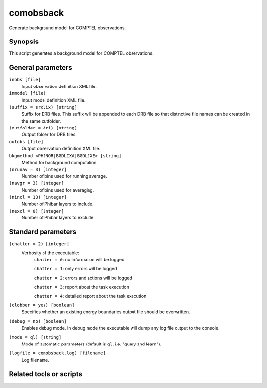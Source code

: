 .. _comobsback:

comobsback
==========

Generate background model for COMPTEL observations.


Synopsis
--------

This script generates a background model for COMPTEL observations.


General parameters
------------------

``inobs [file]``
    Input observation definition XML file.

``inmodel [file]``
    Input model definition XML file.

``(suffix = srclix) [string]``
    Suffix for DRB files. This suffix will be appended to each DRB file so that
    distinctive file names can be created in the same outfolder.

``(outfolder = dri) [string]``
    Output folder for DRB files.

``outobs [file]``
    Output observation definition XML file.

``bkgmethod <PHINOR|BGDLIXA|BGDLIXE> [string]``
    Method for background computation.

``(nrunav = 3) [integer]``
    Number of bins used for running average.

``(navgr = 3) [integer]``
    Number of bins used for averaging.

``(nincl = 13) [integer]``
    Number of Phibar layers to include.

``(nexcl = 0) [integer]``
    Number of Phibar layers to exclude.


Standard parameters
-------------------

``(chatter = 2) [integer]``
    Verbosity of the executable:
     ``chatter = 0``: no information will be logged

     ``chatter = 1``: only errors will be logged

     ``chatter = 2``: errors and actions will be logged

     ``chatter = 3``: report about the task execution

     ``chatter = 4``: detailed report about the task execution

``(clobber = yes) [boolean]``
    Specifies whether an existing energy boundaries output file should be overwritten.

``(debug = no) [boolean]``
    Enables debug mode. In debug mode the executable will dump any log file output to the console.

``(mode = ql) [string]``
    Mode of automatic parameters (default is ``ql``, i.e. "query and learn").

``(logfile = comobsback.log) [filename]``
    Log filename.


Related tools or scripts
------------------------

